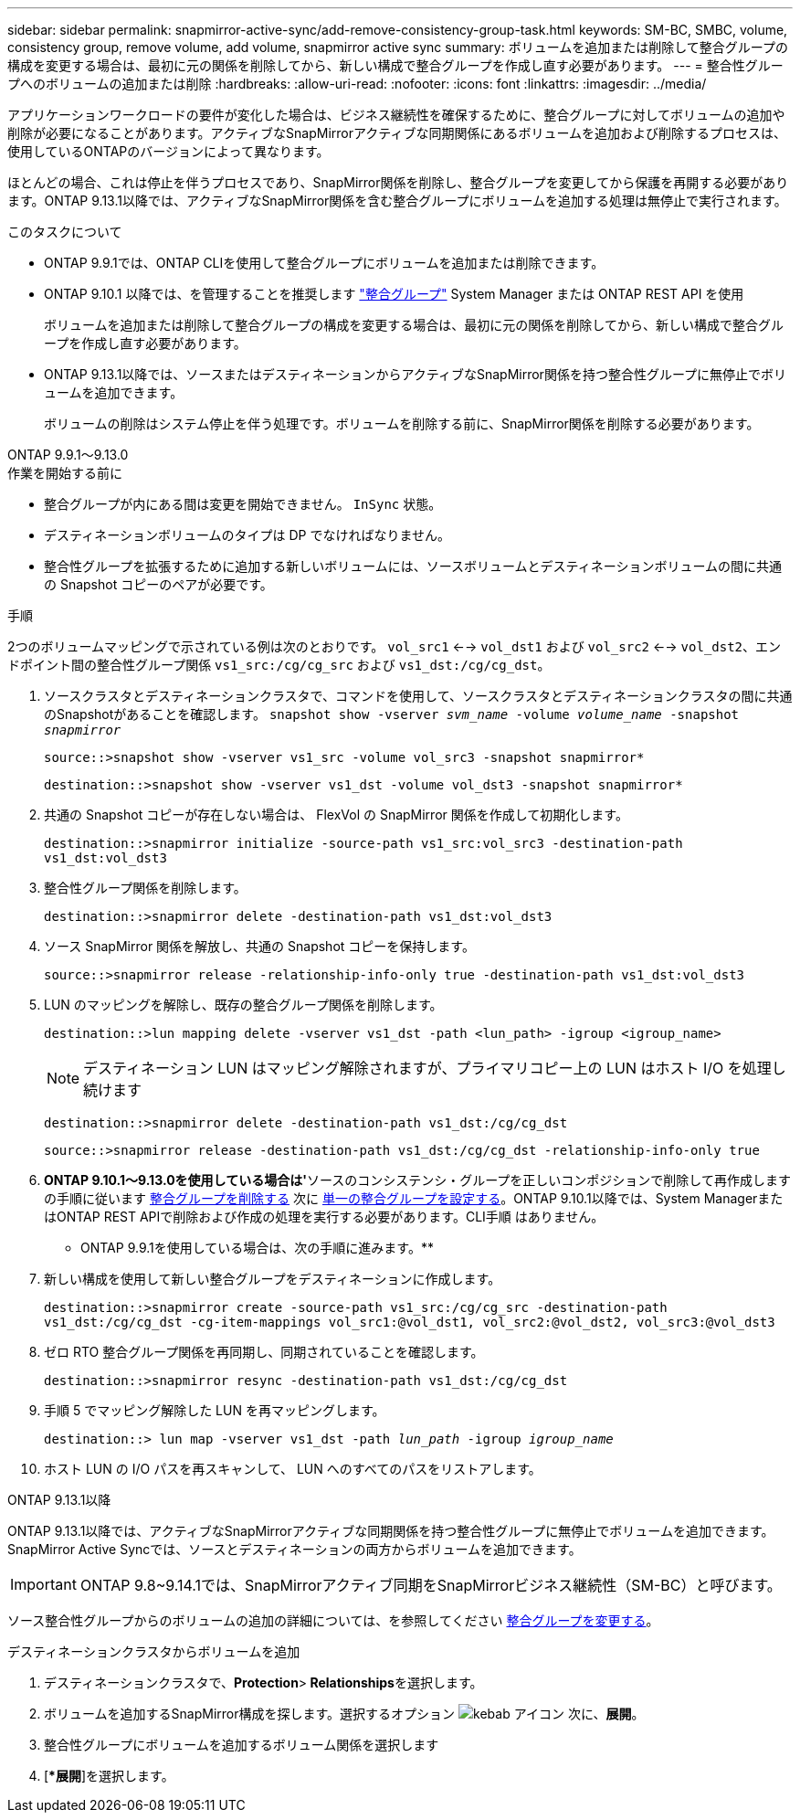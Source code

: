 ---
sidebar: sidebar 
permalink: snapmirror-active-sync/add-remove-consistency-group-task.html 
keywords: SM-BC, SMBC, volume, consistency group, remove volume, add volume, snapmirror active sync 
summary: ボリュームを追加または削除して整合グループの構成を変更する場合は、最初に元の関係を削除してから、新しい構成で整合グループを作成し直す必要があります。 
---
= 整合性グループへのボリュームの追加または削除
:hardbreaks:
:allow-uri-read: 
:nofooter: 
:icons: font
:linkattrs: 
:imagesdir: ../media/


[role="lead"]
アプリケーションワークロードの要件が変化した場合は、ビジネス継続性を確保するために、整合グループに対してボリュームの追加や削除が必要になることがあります。アクティブなSnapMirrorアクティブな同期関係にあるボリュームを追加および削除するプロセスは、使用しているONTAPのバージョンによって異なります。

ほとんどの場合、これは停止を伴うプロセスであり、SnapMirror関係を削除し、整合グループを変更してから保護を再開する必要があります。ONTAP 9.13.1以降では、アクティブなSnapMirror関係を含む整合グループにボリュームを追加する処理は無停止で実行されます。

.このタスクについて
* ONTAP 9.9.1では、ONTAP CLIを使用して整合グループにボリュームを追加または削除できます。
* ONTAP 9.10.1 以降では、を管理することを推奨します link:../consistency-groups/index.html["整合グループ"] System Manager または ONTAP REST API を使用
+
ボリュームを追加または削除して整合グループの構成を変更する場合は、最初に元の関係を削除してから、新しい構成で整合グループを作成し直す必要があります。

* ONTAP 9.13.1以降では、ソースまたはデスティネーションからアクティブなSnapMirror関係を持つ整合性グループに無停止でボリュームを追加できます。
+
ボリュームの削除はシステム停止を伴う処理です。ボリュームを削除する前に、SnapMirror関係を削除する必要があります。



[role="tabbed-block"]
====
.ONTAP 9.9.1～9.13.0
--
.作業を開始する前に
* 整合グループが内にある間は変更を開始できません。 `InSync` 状態。
* デスティネーションボリュームのタイプは DP でなければなりません。
* 整合性グループを拡張するために追加する新しいボリュームには、ソースボリュームとデスティネーションボリュームの間に共通の Snapshot コピーのペアが必要です。


.手順
2つのボリュームマッピングで示されている例は次のとおりです。 `vol_src1` <--> `vol_dst1` および `vol_src2` <--> `vol_dst2`、エンドポイント間の整合性グループ関係 `vs1_src:/cg/cg_src` および `vs1_dst:/cg/cg_dst`。

. ソースクラスタとデスティネーションクラスタで、コマンドを使用して、ソースクラスタとデスティネーションクラスタの間に共通のSnapshotがあることを確認します。 `snapshot show -vserver _svm_name_ -volume _volume_name_ -snapshot _snapmirror_`
+
`source::>snapshot show -vserver vs1_src -volume vol_src3 -snapshot snapmirror*`

+
`destination::>snapshot show -vserver vs1_dst -volume vol_dst3 -snapshot snapmirror*`

. 共通の Snapshot コピーが存在しない場合は、 FlexVol の SnapMirror 関係を作成して初期化します。
+
`destination::>snapmirror initialize -source-path vs1_src:vol_src3 -destination-path vs1_dst:vol_dst3`

. 整合性グループ関係を削除します。
+
`destination::>snapmirror delete -destination-path vs1_dst:vol_dst3`

. ソース SnapMirror 関係を解放し、共通の Snapshot コピーを保持します。
+
`source::>snapmirror release -relationship-info-only true -destination-path vs1_dst:vol_dst3`

. LUN のマッピングを解除し、既存の整合グループ関係を削除します。
+
`destination::>lun mapping delete -vserver vs1_dst -path <lun_path> -igroup <igroup_name>`

+

NOTE: デスティネーション LUN はマッピング解除されますが、プライマリコピー上の LUN はホスト I/O を処理し続けます

+
`destination::>snapmirror delete -destination-path vs1_dst:/cg/cg_dst`

+
`source::>snapmirror release -destination-path vs1_dst:/cg/cg_dst -relationship-info-only true`

. ** ONTAP 9.10.1～9.13.0を使用している場合は'**ソースのコンシステンシ・グループを正しいコンポジションで削除して再作成しますの手順に従います xref:../consistency-groups/delete-task.html[整合グループを削除する] 次に xref:../consistency-groups/configure-task.html[単一の整合グループを設定する]。ONTAP 9.10.1以降では、System ManagerまたはONTAP REST APIで削除および作成の処理を実行する必要があります。CLI手順 はありません。
+
** ONTAP 9.9.1を使用している場合は、次の手順に進みます。**

. 新しい構成を使用して新しい整合グループをデスティネーションに作成します。
+
`destination::>snapmirror create -source-path vs1_src:/cg/cg_src -destination-path vs1_dst:/cg/cg_dst -cg-item-mappings vol_src1:@vol_dst1, vol_src2:@vol_dst2, vol_src3:@vol_dst3`

. ゼロ RTO 整合グループ関係を再同期し、同期されていることを確認します。
+
`destination::>snapmirror resync -destination-path vs1_dst:/cg/cg_dst`

. 手順 5 でマッピング解除した LUN を再マッピングします。
+
`destination::> lun map -vserver vs1_dst -path _lun_path_ -igroup _igroup_name_`

. ホスト LUN の I/O パスを再スキャンして、 LUN へのすべてのパスをリストアします。


--
.ONTAP 9.13.1以降
--
ONTAP 9.13.1以降では、アクティブなSnapMirrorアクティブな同期関係を持つ整合性グループに無停止でボリュームを追加できます。SnapMirror Active Syncでは、ソースとデスティネーションの両方からボリュームを追加できます。


IMPORTANT: ONTAP 9.8~9.14.1では、SnapMirrorアクティブ同期をSnapMirrorビジネス継続性（SM-BC）と呼びます。

ソース整合性グループからのボリュームの追加の詳細については、を参照してください xref:../consistency-groups/modify-task.html[整合グループを変更する]。

.デスティネーションクラスタからボリュームを追加
. デスティネーションクラスタで、**Protection**>** Relationships**を選択します。
. ボリュームを追加するSnapMirror構成を探します。選択するオプション image:icon_kabob.gif["kebab アイコン"] 次に、**展開**。
. 整合性グループにボリュームを追加するボリューム関係を選択します
. [**展開*]を選択します。


--
====